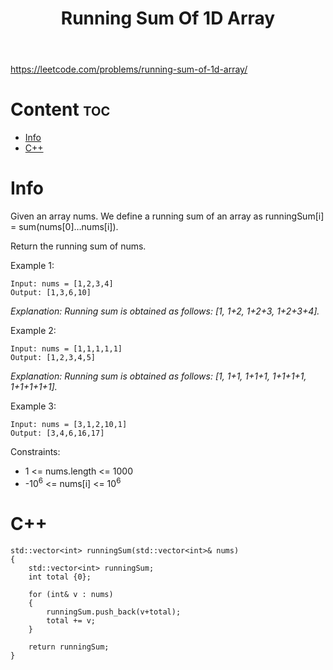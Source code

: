 #+title: Running Sum Of 1D Array

https://leetcode.com/problems/running-sum-of-1d-array/

* Content :toc:
- [[#info][Info]]
- [[#c][C++]]

* Info

Given an array nums. We define a running sum of an array as runningSum[i] = sum(nums[0]…nums[i]).

Return the running sum of nums.

Example 1:

#+begin_src
Input: nums = [1,2,3,4]
Output: [1,3,6,10]
#+end_src

/Explanation: Running sum is obtained as follows: [1, 1+2, 1+2+3, 1+2+3+4]./

Example 2:

#+begin_src
Input: nums = [1,1,1,1,1]
Output: [1,2,3,4,5]
#+end_src

/Explanation: Running sum is obtained as follows: [1, 1+1, 1+1+1, 1+1+1+1, 1+1+1+1+1]./

Example 3:

#+begin_src
Input: nums = [3,1,2,10,1]
Output: [3,4,6,16,17]
#+end_src

Constraints:
- 1 <= nums.length <= 1000
- -10^6 <= nums[i] <= 10^6

* C++

#+begin_src C++
std::vector<int> runningSum(std::vector<int>& nums)
{
    std::vector<int> runningSum;
    int total {0};

    for (int& v : nums)
    {
        runningSum.push_back(v+total);
        total += v;
    }

    return runningSum;
}
#+end_src
